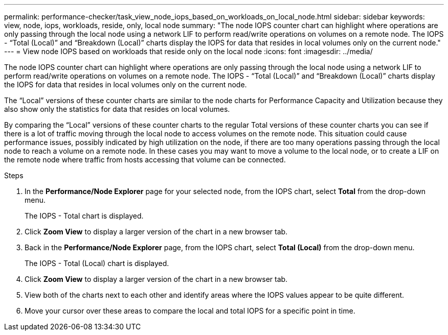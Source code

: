 ---
permalink: performance-checker/task_view_node_iops_based_on_workloads_on_local_node.html
sidebar: sidebar
keywords: view, node, iops, workloads, reside, only, local node
summary: "The node IOPS counter chart can highlight where operations are only passing through the local node using a network LIF to perform read/write operations on volumes on a remote node. The IOPS - “Total (Local)” and “Breakdown (Local)” charts display the IOPS for data that resides in local volumes only on the current node."
---
= View node IOPS based on workloads that reside only on the local node
:icons: font
:imagesdir: ../media/

[.lead]
The node IOPS counter chart can highlight where operations are only passing through the local node using a network LIF to perform read/write operations on volumes on a remote node. The IOPS - "`Total (Local)`" and "`Breakdown (Local)`" charts display the IOPS for data that resides in local volumes only on the current node.

The "`Local`" versions of these counter charts are similar to the node charts for Performance Capacity and Utilization because they also show only the statistics for data that resides on local volumes.

By comparing the "`Local`" versions of these counter charts to the regular Total versions of these counter charts you can see if there is a lot of traffic moving through the local node to access volumes on the remote node. This situation could cause performance issues, possibly indicated by high utilization on the node, if there are too many operations passing through the local node to reach a volume on a remote node. In these cases you may want to move a volume to the local node, or to create a LIF on the remote node where traffic from hosts accessing that volume can be connected.

.Steps
. In the *Performance/Node Explorer* page for your selected node, from the IOPS chart, select *Total* from the drop-down menu.
+
The IOPS - Total chart is displayed.

. Click *Zoom View* to display a larger version of the chart in a new browser tab.
. Back in the *Performance/Node Explorer* page, from the IOPS chart, select *Total (Local)* from the drop-down menu.
+
The IOPS - Total (Local) chart is displayed.

. Click *Zoom View* to display a larger version of the chart in a new browser tab.
. View both of the charts next to each other and identify areas where the IOPS values appear to be quite different.
. Move your cursor over these areas to compare the local and total IOPS for a specific point in time.
// 2025-6-10, ONTAPDOC-133
